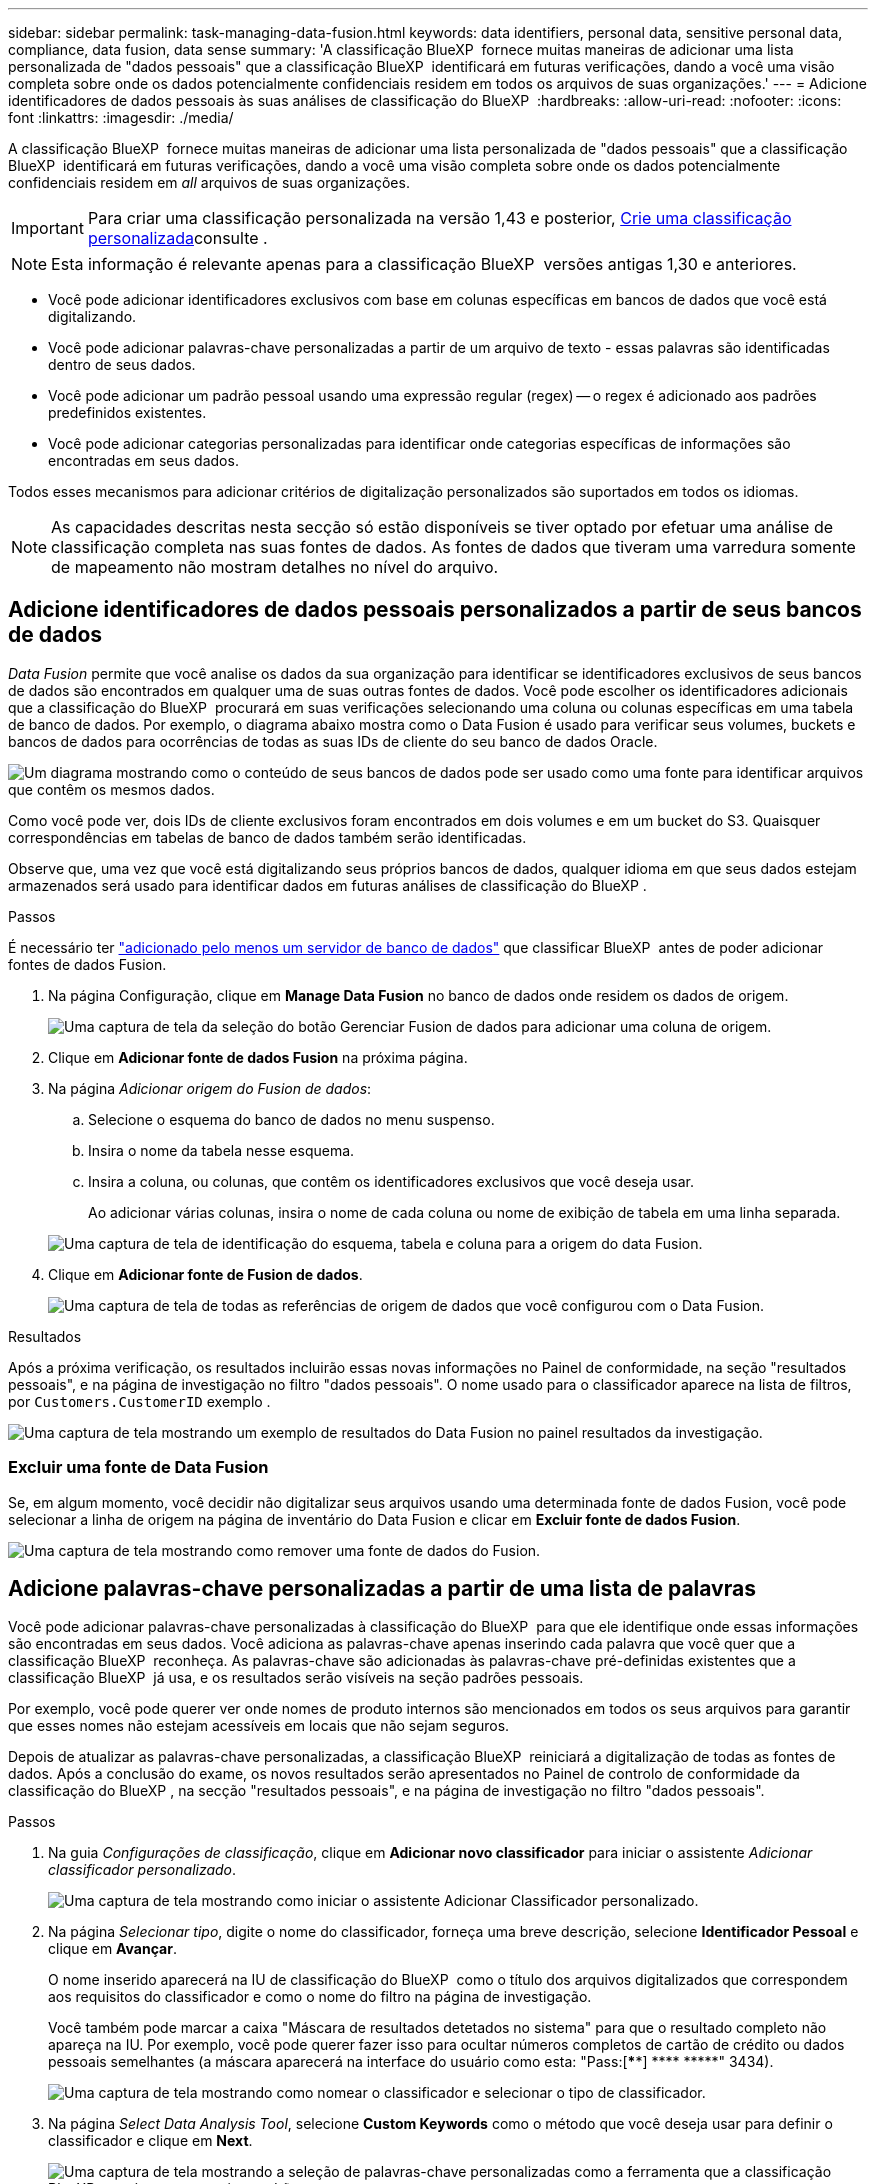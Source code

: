 ---
sidebar: sidebar 
permalink: task-managing-data-fusion.html 
keywords: data identifiers, personal data, sensitive personal data, compliance, data fusion, data sense 
summary: 'A classificação BlueXP  fornece muitas maneiras de adicionar uma lista personalizada de "dados pessoais" que a classificação BlueXP  identificará em futuras verificações, dando a você uma visão completa sobre onde os dados potencialmente confidenciais residem em todos os arquivos de suas organizações.' 
---
= Adicione identificadores de dados pessoais às suas análises de classificação do BlueXP 
:hardbreaks:
:allow-uri-read: 
:nofooter: 
:icons: font
:linkattrs: 
:imagesdir: ./media/


[role="lead"]
A classificação BlueXP  fornece muitas maneiras de adicionar uma lista personalizada de "dados pessoais" que a classificação BlueXP  identificará em futuras verificações, dando a você uma visão completa sobre onde os dados potencialmente confidenciais residem em _all_ arquivos de suas organizações.


IMPORTANT: Para criar uma classificação personalizada na versão 1,43 e posterior, xref:task-custom-classification.adoc[Crie uma classificação personalizada]consulte .


NOTE: Esta informação é relevante apenas para a classificação BlueXP  versões antigas 1,30 e anteriores.

* Você pode adicionar identificadores exclusivos com base em colunas específicas em bancos de dados que você está digitalizando.
* Você pode adicionar palavras-chave personalizadas a partir de um arquivo de texto - essas palavras são identificadas dentro de seus dados.
* Você pode adicionar um padrão pessoal usando uma expressão regular (regex) -- o regex é adicionado aos padrões predefinidos existentes.
* Você pode adicionar categorias personalizadas para identificar onde categorias específicas de informações são encontradas em seus dados.


Todos esses mecanismos para adicionar critérios de digitalização personalizados são suportados em todos os idiomas.


NOTE: As capacidades descritas nesta secção só estão disponíveis se tiver optado por efetuar uma análise de classificação completa nas suas fontes de dados. As fontes de dados que tiveram uma varredura somente de mapeamento não mostram detalhes no nível do arquivo.



== Adicione identificadores de dados pessoais personalizados a partir de seus bancos de dados

_Data Fusion_ permite que você analise os dados da sua organização para identificar se identificadores exclusivos de seus bancos de dados são encontrados em qualquer uma de suas outras fontes de dados. Você pode escolher os identificadores adicionais que a classificação do BlueXP  procurará em suas verificações selecionando uma coluna ou colunas específicas em uma tabela de banco de dados. Por exemplo, o diagrama abaixo mostra como o Data Fusion é usado para verificar seus volumes, buckets e bancos de dados para ocorrências de todas as suas IDs de cliente do seu banco de dados Oracle.

image:diagram_compliance_data_fusion.png["Um diagrama mostrando como o conteúdo de seus bancos de dados pode ser usado como uma fonte para identificar arquivos que contêm os mesmos dados."]

Como você pode ver, dois IDs de cliente exclusivos foram encontrados em dois volumes e em um bucket do S3. Quaisquer correspondências em tabelas de banco de dados também serão identificadas.

Observe que, uma vez que você está digitalizando seus próprios bancos de dados, qualquer idioma em que seus dados estejam armazenados será usado para identificar dados em futuras análises de classificação do BlueXP .

.Passos
É necessário ter link:task-scanning-databases.html#add-the-database-server["adicionado pelo menos um servidor de banco de dados"^] que classificar BlueXP  antes de poder adicionar fontes de dados Fusion.

. Na página Configuração, clique em *Manage Data Fusion* no banco de dados onde residem os dados de origem.
+
image:screenshot_compliance_manage_data_fusion.png["Uma captura de tela da seleção do botão Gerenciar Fusion de dados para adicionar uma coluna de origem."]

. Clique em *Adicionar fonte de dados Fusion* na próxima página.
. Na página _Adicionar origem do Fusion de dados_:
+
.. Selecione o esquema do banco de dados no menu suspenso.
.. Insira o nome da tabela nesse esquema.
.. Insira a coluna, ou colunas, que contêm os identificadores exclusivos que você deseja usar.
+
Ao adicionar várias colunas, insira o nome de cada coluna ou nome de exibição de tabela em uma linha separada.

+
image:screenshot_compliance_add_data_fusion.png["Uma captura de tela de identificação do esquema, tabela e coluna para a origem do data Fusion."]



. Clique em *Adicionar fonte de Fusion de dados*.
+
image:screenshot_compliance_data_fusion_list.png["Uma captura de tela de todas as referências de origem de dados que você configurou com o Data Fusion."]



.Resultados
Após a próxima verificação, os resultados incluirão essas novas informações no Painel de conformidade, na seção "resultados pessoais", e na página de investigação no filtro "dados pessoais". O nome usado para o classificador aparece na lista de filtros, por `Customers.CustomerID` exemplo .

image:screenshot_add_data_fusion_result.png["Uma captura de tela mostrando um exemplo de resultados do Data Fusion no painel resultados da investigação."]



=== Excluir uma fonte de Data Fusion

Se, em algum momento, você decidir não digitalizar seus arquivos usando uma determinada fonte de dados Fusion, você pode selecionar a linha de origem na página de inventário do Data Fusion e clicar em *Excluir fonte de dados Fusion*.

image:screenshot_compliance_delete_data_fusion.png["Uma captura de tela mostrando como remover uma fonte de dados do Fusion."]



== Adicione palavras-chave personalizadas a partir de uma lista de palavras

Você pode adicionar palavras-chave personalizadas à classificação do BlueXP  para que ele identifique onde essas informações são encontradas em seus dados. Você adiciona as palavras-chave apenas inserindo cada palavra que você quer que a classificação BlueXP  reconheça. As palavras-chave são adicionadas às palavras-chave pré-definidas existentes que a classificação BlueXP  já usa, e os resultados serão visíveis na seção padrões pessoais.

Por exemplo, você pode querer ver onde nomes de produto internos são mencionados em todos os seus arquivos para garantir que esses nomes não estejam acessíveis em locais que não sejam seguros.

Depois de atualizar as palavras-chave personalizadas, a classificação BlueXP  reiniciará a digitalização de todas as fontes de dados. Após a conclusão do exame, os novos resultados serão apresentados no Painel de controlo de conformidade da classificação do BlueXP , na secção "resultados pessoais", e na página de investigação no filtro "dados pessoais".

.Passos
. Na guia _Configurações de classificação_, clique em *Adicionar novo classificador* para iniciar o assistente _Adicionar classificador personalizado_.
+
image:screenshot_compliance_add_classifier_button.png["Uma captura de tela mostrando como iniciar o assistente Adicionar Classificador personalizado."]

. Na página _Selecionar tipo_, digite o nome do classificador, forneça uma breve descrição, selecione *Identificador Pessoal* e clique em *Avançar*.
+
O nome inserido aparecerá na IU de classificação do BlueXP  como o título dos arquivos digitalizados que correspondem aos requisitos do classificador e como o nome do filtro na página de investigação.

+
Você também pode marcar a caixa "Máscara de resultados detetados no sistema" para que o resultado completo não apareça na IU. Por exemplo, você pode querer fazer isso para ocultar números completos de cartão de crédito ou dados pessoais semelhantes (a máscara aparecerá na interface do usuário como esta: "Pass:[****] pass:[****] pass:[*****]" 3434).

+
image:screenshot_select_classifier_type2.png["Uma captura de tela mostrando como nomear o classificador e selecionar o tipo de classificador."]

. Na página _Select Data Analysis Tool_, selecione *Custom Keywords* como o método que você deseja usar para definir o classificador e clique em *Next*.
+
image:screenshot_select_classifier_tool_keywords.png["Uma captura de tela mostrando a seleção de palavras-chave personalizadas como a ferramenta que a classificação BlueXP  usará para construir o padrão."]

. Na página _Create Logic_, insira as palavras-chave que deseja reconhecer - cada palavra em uma linha separada - e clique em *Validar*.
+
A captura de tela abaixo mostra os nomes de produto internos (diferentes tipos de corujas). A pesquisa de classificação BlueXP  para esses itens não é sensível a maiúsculas e minúsculas.

+
image:screenshot_select_classifier_create_logic_keyword.png["Uma captura de tela de inserir as palavras-chave para seu classificador personalizado."]

. Clique em *Done* e a classificação BlueXP  começa a redigitalizar seus dados.


.Resultados
Após a conclusão da verificação, os resultados incluirão essas novas informações no Painel de conformidade, na seção "resultados pessoais", e na página de investigação no filtro "dados pessoais".

image:screenshot_add_keywords_result.png["Uma captura de tela mostrando um exemplo de resultados personalizados de palavras-chave no painel resultados da investigação."]

Como você pode ver, o nome do classificador é usado como o nome no painel resultados pessoais. Desta forma, você pode ativar muitos grupos diferentes de palavras-chave e ver os resultados para cada grupo.



== Adicione identificadores de dados pessoais personalizados usando uma regex

Você pode adicionar um padrão pessoal para identificar informações específicas em seus dados usando uma expressão regular personalizada (regex). Isso permite que você crie uma nova regex personalizada para identificar novos elementos de informações pessoais que ainda não existem no sistema. O regex é adicionado aos padrões pré-definidos existentes que a classificação BlueXP  já usa, e os resultados serão visíveis na seção padrões pessoais.

Por exemplo, você pode querer ver onde suas IDs de produto internas são mencionadas em todos os seus arquivos. Se a ID do produto tiver uma estrutura clara, por exemplo, é um número de 12 dígitos que começa com 201, você pode usar o recurso regex personalizado para pesquisá-lo em seus arquivos. A expressão regular para este exemplo é * B201 d'9*.

Depois de adicionar o regex, a classificação BlueXP  reiniciará a digitalização de todas as fontes de dados. Após a conclusão do exame, os novos resultados serão apresentados no Painel de controlo de conformidade da classificação do BlueXP , na secção "resultados pessoais", e na página de investigação no filtro "dados pessoais".

Se você precisar de ajuda para construir a expressão regular, https://regex101.com/["Expressões regulares 101"^] consulte . Escolha *Python* para o sabor para ver os tipos de resultados a classificação BlueXP  irá corresponder a partir da expressão regular. O https://pythonium.net/regex["Página do Python Regex Tester"^] também é útil ao exibir uma representação gráfica de seus padrões.


NOTE: A classificação BlueXP  não suporta sinalizadores de padrão ao criar um regex. Isso significa que você não deve usar "/".

.Passos
. Na guia _Configurações de classificação_, clique em *Adicionar novo classificador* para iniciar o assistente _Adicionar classificador personalizado_.
+
image:screenshot_compliance_add_classifier_button.png["Uma captura de tela mostrando como iniciar o assistente Adicionar Classificador personalizado."]

. Na página _Selecionar tipo_, digite o nome do classificador, forneça uma breve descrição, selecione *Identificador Pessoal* e clique em *Avançar*.
+
O nome inserido aparecerá na IU de classificação do BlueXP  como o título dos arquivos digitalizados que correspondem aos requisitos do classificador e como o nome do filtro na página de investigação. Você também pode marcar a caixa "Máscara de resultados detetados no sistema" para que o resultado completo não apareça na IU. Por exemplo, você pode querer fazer isso para ocultar números completos de cartão de crédito ou dados pessoais semelhantes.

+
image:screenshot_select_classifier_type.png["Uma captura de tela mostrando como nomear o classificador e selecionar o tipo de classificador."]

. Na página _Select Data Analysis Tool_, selecione *Custom regular expression* como o método que você deseja usar para definir o classificador e clique em *Next*.
+
image:screenshot_select_classifier_tool_regex.png["Uma captura de tela mostrando a seleção de expressão regular personalizada como a ferramenta que a classificação BlueXP  usará para construir o padrão."]

. Na página _Create Logic_, insira a expressão regular e quaisquer palavras de proximidade e clique em *Done*.
+
.. Você pode inserir qualquer expressão regular legal. Clique no botão *Validar* para que a classificação BlueXP  verifique se a expressão regular é válida e se ela não é muito ampla -- o que significa que retornará muitos resultados.
.. Opcionalmente, você pode inserir algumas palavras de proximidade para ajudar a refinar a precisão dos resultados. Estas são palavras que normalmente serão encontradas dentro de 300 carateres do padrão que você está procurando (antes ou depois do padrão encontrado). Introduza cada palavra ou frase numa linha separada.
+
image:screenshot_select_classifier_create_logic_regex.png["Uma captura de tela de inserir as palavras regex e de proximidade para o seu classificador personalizado."]





.Resultados
O classificador é adicionado e a classificação BlueXP  começa a redigitalizar todas as suas fontes de dados. Você será retornado à página Classifiers personalizados, onde você pode exibir o número de arquivos que correspondem ao seu novo classificador. Os resultados da digitalização de todas as suas fontes de dados demorarão algum tempo, dependendo do número de arquivos que precisam ser digitalizados.

image:screenshot_personal_info_regex_added.png["Uma captura de tela mostrando os resultados de um novo classificador regex sendo adicionado ao sistema com a varredura em andamento."]



== Adicionar categorias personalizadas

A classificação BlueXP  leva os dados que digitaliza e divide-os em diferentes tipos de categorias. Categorias são tópicos baseados na análise de inteligência artificial do conteúdo e metadados de cada arquivo. link:reference-private-data-categories.html#types-of-categories["Consulte a lista de categorias predefinidas"].

As categorias podem ajudá-lo a entender o que está acontecendo com seus dados, mostrando os tipos de informações que você tem. Por exemplo, uma categoria como _currículos_ ou _contratos de funcionários_ pode incluir dados confidenciais. Ao investigar os resultados, você pode descobrir que os contratos de funcionários são armazenados em um local inseguro. Você pode então corrigir esse problema.

Você pode adicionar categorias personalizadas à classificação do BlueXP  para que você possa identificar onde categorias de informações exclusivas para o seu data Estate são encontradas em seus dados. Você adiciona cada categoria criando arquivos de "treinamento" que contêm as categorias de dados que você deseja identificar e, em seguida, fazer com que a classificação BlueXP  analise esses arquivos para "aprender" através da IA para que ele possa identificar esses dados em suas fontes de dados. As categorias são adicionadas às categorias predefinidas existentes que a classificação BlueXP  já identifica e os resultados são visíveis na seção categorias.

Por exemplo, você pode querer ver onde os arquivos de instalação compatados no formato .gz estão localizados em seus arquivos para que você possa removê-los, se necessário.

Depois de atualizar as categorias personalizadas, a classificação BlueXP  reiniciará a digitalização de todas as fontes de dados. Após a conclusão do exame, os novos resultados serão apresentados no Painel de controlo de conformidade da classificação BlueXP , na secção "categorias", e na página de investigação no filtro "Categoria". link:task-controlling-private-data.html#view-files-by-categories["Veja como exibir arquivos por categorias"].

.O que você vai precisar
Você precisará criar um mínimo de 25 arquivos de treinamento que contenham amostras das categorias de dados que você deseja que a classificação BlueXP  reconheça. Os seguintes tipos de arquivo são suportados:

`+.CSV, .DOC, .DOCX, .GZ, .JSON, .PDF, .PPTX, .RTF, .TXT, .XLS, .XLSX, Docs, Sheets, and Slides+`

Os arquivos devem ter no mínimo 100 bytes e devem estar localizados em uma pasta acessível pela classificação BlueXP .

.Passos
. Na guia _Configurações de classificação_, clique em *Adicionar novo classificador* para iniciar o assistente _Adicionar classificador personalizado_.
+
image:screenshot_compliance_add_classifier_button.png["Uma captura de tela mostrando como iniciar o assistente Adicionar Classificador personalizado."]

. Na página _Selecionar tipo_, digite o nome do classificador, forneça uma breve descrição, selecione *Categoria* e clique em *Avançar*.
+
O nome inserido aparecerá na IU de classificação do BlueXP  como o título dos arquivos digitalizados que correspondem à categoria de dados que você está definindo e como o nome do filtro na página de investigação.

+
image:screenshot_select_classifier_category.png["Uma captura de tela mostrando como nomear o classificador e selecionar o tipo de classificador."]

. Na página _Create Logic_, certifique-se de que os arquivos de aprendizagem estão preparados e clique em *Select Files*.
+
image:screenshot_category_create_logic.png["Uma captura de tela da página criar lógica, onde você adiciona os arquivos que contêm dados com os quais deseja que a classificação BlueXP  aprenda."]

. Introduza o endereço IP do volume e o caminho em que os ficheiros de formação estão localizados e clique em *Add*.
+
image:screenshot_category_add_files.png["Uma captura de tela mostrando como inserir a localização dos arquivos de treinamento."]

. Verifique se os arquivos de treinamento foram reconhecidos pela classificação BlueXP . Clique no *x* para remover quaisquer arquivos de treinamento que não atendam aos requisitos. Em seguida, clique em *Concluído*.
+
image:screenshot_category_files_added.png["Uma captura de tela mostrando os arquivos que a classificação BlueXP  usará como arquivos de treinamento que definem a nova categoria."]



.Resultados
A nova categoria é criada conforme definido pelos arquivos de treinamento e adicionada à classificação BlueXP . Em seguida, a classificação BlueXP  começa a redigitalizar todas as suas fontes de dados para identificar arquivos que se encaixam nesta nova categoria. Você será retornado à página Classifiers personalizados, onde você pode ver o número de arquivos que correspondem à sua nova categoria. Os resultados da digitalização de todas as suas fontes de dados demorarão algum tempo, dependendo do número de arquivos que precisam ser digitalizados.



== Veja os resultados dos seus classificadores personalizados

Você pode exibir os resultados de qualquer um dos seus classificadores personalizados no Painel de conformidade e na página de investigação. Por exemplo, esta captura de tela mostra as informações correspondentes no Painel de conformidade na seção "resultados pessoais".

image:screenshot_add_regex_result.png["Uma captura de tela mostrando um exemplo de resultados de regex personalizados no painel de resultados da investigação."]

Clique no image:button_arrow_investigate.png["círculo com uma seta"] botão para ver os resultados detalhados na página de investigação.

Além disso, todos os resultados do classificador personalizado aparecem na guia classificadores personalizados e os 6 melhores resultados do classificador personalizado são exibidos no Painel de conformidade, conforme mostrado abaixo.

image:screenshot_custom_classifier_top_5.png["Uma captura de tela mostrando os 3 melhores classificadores personalizados com base nos resultados retornados."]



== Gerenciar classificadores personalizados

Você pode alterar qualquer um dos classificadores personalizados que você criou usando o botão *Editar classificador*.


TIP: Neste momento, não é possível editar classificadores Data Fusion.

E se você decidir, em algum momento posterior, que não precisa da classificação do BlueXP  para identificar os padrões personalizados que você adicionou, você pode usar o botão *Excluir classificador* para remover cada item.

image:screenshot_custom_classifiers_manage.png["Uma captura de tela da página classificadores personalizados com os botões para editar e excluir um classificador."]
